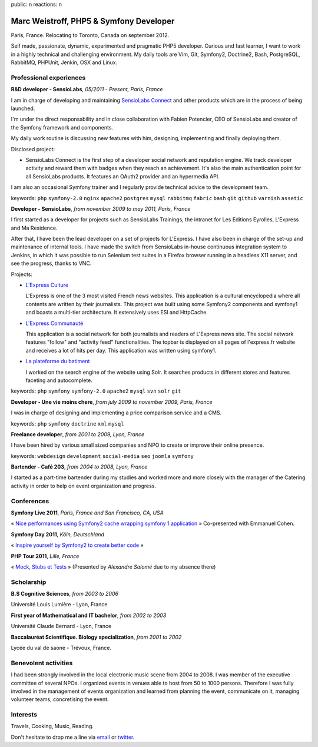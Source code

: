public: n
reactions: n

Marc Weistroff, PHP5 & Symfony Developer
========================================

Paris, France. Relocating to Toronto, Canada on september 2012.

.. class:: resume-introduction

Self made, passionate, dynamic, experimented and pragmatic PHP5 developer.
Curious and fast learner, I want to work in a highly technical and challenging
environment. My daily tools are Vim, Git, Symfony2, Doctrine2, Bash,
PostgreSQL, RabbitMQ, PHPUnit, Jenkin, OSX and Linux.

Professional experiences
------------------------

.. class:: resume-headline

**R&D developer - SensioLabs**, *05/2011 - Present, Paris, France*

I am in charge of developing and maintaining `SensioLabs Connect`_ and other
products which are in the process of being launched.

I'm under the direct responsability and in close collaboration with Fabien
Potencier, CEO of SensioLabs and creator of the Symfony framework and
components.

My daily work routine is discussing new features with him, designing,
implementing and finally deploying them.

Disclosed project:

- SensioLabs Connect is the first step of a developer social network and
  reputation engine. We track developer activity and reward them with badges
  when they reach an achievement. It's also the main authentication point for
  all SensioLabs products. It features an OAuth2 provider and an hypermedia
  API.

I am also an occasional Symfony trainer and I regularly provide technical advice to the development team.

keywords: ``php`` ``symfony-2.0`` ``nginx`` ``apache2`` ``postgres`` ``mysql`` ``rabbitmq`` ``fabric`` ``bash`` ``git`` ``github`` ``varnish`` ``assetic``

.. class:: resume-headline

**Developer - SensioLabs**, *from november 2009 to may 2011, Paris, France*

I first started as a developer for projects such as SensioLabs Trainings,
the intranet for Les Editions Eyrolles, L'Express and Ma Residence.

After that, I have been the lead developer on a set of projects for L'Express.
I have also been in charge of the set-up and maintenance of internal tools. I
have made the switch from SensioLabs in-house continuous integration system to
Jenkins, in which it was possible to run Selenium test suites in a Firefox
browser running in a headless X11 server, and see the progress, thanks to VNC.

Projects:

- `L'Express Culture`_

  L'Express is one of the 3 most visited French news websites.  This
  application is a cultural encyclopedia where all contents are written by
  their journalists.  This project was built using some Symfony2 components and
  symfony1 and boasts a multi-tier architecture. It extensively uses ESI and
  HttpCache.

- `L'Express Communauté`_

  This application is a social network for both journalists and readers of
  L'Express news site. The social network features "follow" and "activity feed"
  functionalities. The topbar is displayed on all pages of l'express.fr website
  and receives a lot of hits per day. This application was written using
  symfony1.

- `La plateforme du batiment`_

  I worked on the search engine of the website using Solr. It searches products
  in different stores and features faceting and autocomplete.

keywords: ``php`` ``symfony`` ``symfony-2.0`` ``apache2`` ``mysql`` ``svn`` ``solr`` ``git``

.. class:: resume-headline

**Developer - Une vie moins chere**, *from july 2009 to november 2009, Paris, France*

I was in charge of designing and implementing a price comparison service and a
CMS.

keywords: ``php`` ``symfony`` ``doctrine`` ``xml`` ``mysql``

.. class:: resume-headline

**Freelance developer**, *from 2001 to 2009, Lyon, France*

I have been hired by various small sized companies and NPO to create or improve
their online presence.

keywords: ``webdesign`` ``development`` ``social-media`` ``seo`` ``joomla`` ``symfony``

.. class:: resume-headline

**Bartender - Café 203**, *from 2004 to 2008, Lyon, France*

I started as a part-time bartender during my studies and worked more and more
closely with the manager of the Catering activity in order to help on event
organization and progress.

Conferences
-----------

.. class:: resume-headline

**Symfony Live 2011**, *Paris, France and San Francisco, CA, USA*

« `Nice performances using Symfony2 cache wrapping symfony 1 application`_ »
Co-presented with Emmanuel Cohen.

.. class:: resume-headline

**Symfony Day 2011**, *Köln, Deutschland*

« `Inspire yourself by Symfony2 to create better code`_ »

.. class:: resume-headline

**PHP Tour 2011**, *Lille, France*

« `Mock, Stubs et Tests`_ » (Presented by `Alexandre Salomé` due to my absence there)

Scholarship
-----------

.. class:: resume-headline

**B.S Cognitive Sciences**, *from 2003 to 2006*

Université Louis Lumière - Lyon, France

.. class:: resume-headline

**First year of Mathematical and IT bachelor**, *from 2002 to 2003*

Université Claude Bernard - Lyon, France

.. class:: resume-headline

**Baccalauréat Scientifique. Biology specialization**, *from 2001 to 2002*

Lycée du val de saone - Trévoux, France.

Benevolent activities
---------------------

I had been strongly involved in the local electronic music scene from 2004 to
2008. I was member of the executive committee of several NPOs. I organized
events in venues able to host from 50 to 1000 persons. Therefore I was
fully involved in the management of events organization and learned
from planning the event, communicate on it, managing volunteer teams,
concretising the event.

Interests
---------

Travels, Cooking, Music, Reading.

Don't hesitate to drop me a line via `email <mailto:marc@weistroff.net>`_ or `twitter <https://twitter/com/futurecat>`_.

.. _`Symfony`: http://symfony.com
.. _`SensioLabs`: http://sensiolabs.com
.. _`SensioLabs Connect`: https://connect.sensiolabs.com
.. _`Alexandre Salomé`: http://alexandresalome.fr
.. _`L\'Express Culture`: http://fiches.lexpress.fr
.. _`L\'Express Communauté`: http://communaute.lexpress.fr
.. _`La plateforme du batiment`: http://www.laplateforme.com
.. _`nice performances using symfony2 cache wrapping symfony 1 application`: http://www.slideshare.net/futurecat/nice-performance-using-sf2-cache-wrapping-sf1-application-paris
.. _`inspire yourself by symfony2 to create better code`: http://speakerdeck.com/u/futurecat/p/inspire-yourself-of-symfony2-to-create-better-code
.. _`mock, stubs et tests`: http://speakerdeck.com/u/alexandresalome/p/mocks-stubs-tests

